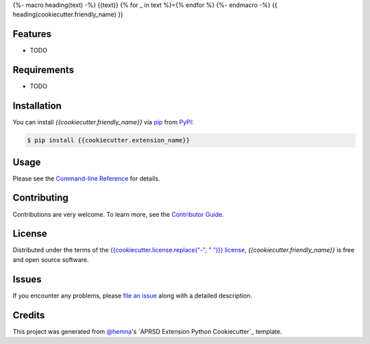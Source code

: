 {%- macro heading(text) -%}
{{text}}
{% for _ in text %}={% endfor %}
{%- endmacro -%}
{{ heading(cookiecutter.friendly_name) }}

|PyPI| |Status| |Python Version| |License|

|Read the Docs| |Tests| |Codecov|

|pre-commit|

.. |PyPI| image:: https://img.shields.io/pypi/v/{{cookiecutter.extension_name}}.svg
   :target: https://pypi.org/project/{{cookiecutter.extension_name}}/
   :alt: PyPI
.. |Status| image:: https://img.shields.io/pypi/status/{{cookiecutter.extension_name}}.svg
   :target: https://pypi.org/project/{{cookiecutter.extension_name}}/
   :alt: Status
.. |Python Version| image:: https://img.shields.io/pypi/pyversions/{{cookiecutter.extension_name}}
   :target: https://pypi.org/project/{{cookiecutter.extension_name}}
   :alt: Python Version
.. |License| image:: https://img.shields.io/pypi/l/{{cookiecutter.extension_name}}
   :target: https://opensource.org/licenses/{{cookiecutter.license}}
   :alt: License
.. |Read the Docs| image:: https://img.shields.io/readthedocs/{{cookiecutter.extension_name}}/latest.svg?label=Read%20the%20Docs
   :target: https://{{cookiecutter.extension_name}}.readthedocs.io/
   :alt: Read the documentation at https://{{cookiecutter.extension_name}}.readthedocs.io/
.. |Tests| image:: https://github.com/{{cookiecutter.github_username}}/{{cookiecutter.extension_name}}/workflows/Tests/badge.svg
   :target: https://github.com/{{cookiecutter.github_username}}/{{cookiecutter.extension_name}}/actions?workflow=Tests
   :alt: Tests
.. |Codecov| image:: https://codecov.io/gh/{{cookiecutter.github_username}}/{{cookiecutter.extension_name}}/branch/main/graph/badge.svg
   :target: https://codecov.io/gh/{{cookiecutter.github_username}}/{{cookiecutter.extension_name}}
   :alt: Codecov
.. |pre-commit| image:: https://img.shields.io/badge/pre--commit-enabled-brightgreen?logo=pre-commit&logoColor=white
   :target: https://github.com/pre-commit/pre-commit
   :alt: pre-commit


Features
--------

* TODO


Requirements
------------

* TODO


Installation
------------

You can install *{{cookiecutter.friendly_name}}* via pip_ from PyPI_:

.. code:: console

   $ pip install {{cookiecutter.extension_name}}


Usage
-----

Please see the `Command-line Reference <Usage_>`_ for details.


Contributing
------------

Contributions are very welcome.
To learn more, see the `Contributor Guide`_.


License
-------

Distributed under the terms of the `{{cookiecutter.license.replace("-", " ")}} license`_,
*{{cookiecutter.friendly_name}}* is free and open source software.


Issues
------

If you encounter any problems,
please `file an issue`_ along with a detailed description.


Credits
-------

This project was generated from `@hemna`_'s `APRSD Extension Python Cookiecutter`_ template.

.. _@hemna: https://github.com/hemna
.. _Cookiecutter: https://github.com/audreyr/cookiecutter
.. _{{cookiecutter.license.replace("-", " ")}} license: https://opensource.org/licenses/{{cookiecutter.license}}
.. _PyPI: https://pypi.org/
.. _APRSD Plugin Python Cookiecutter: https://github.com/hemna/cookiecutter-aprsd-plugin
.. _file an issue: https://github.com/{{cookiecutter.github_username}}/{{cookiecutter.extension_name}}/issues
.. _pip: https://pip.pypa.io/
.. github-only
.. _Contributor Guide: CONTRIBUTING.rst
.. _Usage: https://{{cookiecutter.extension_name}}.readthedocs.io/en/latest/usage.html
